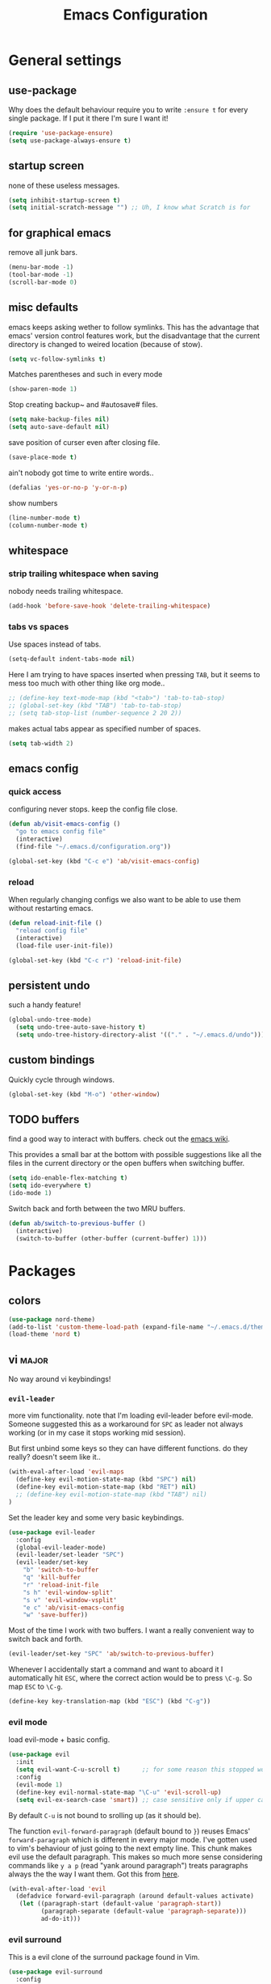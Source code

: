 #+TITLE: Emacs Configuration
#+OPTIONS: toc:nil num:nil

* General settings

** use-package

Why does the default behaviour require you to write =:ensure t= for every single package. If I put it there I'm sure I want it!

#+BEGIN_SRC emacs-lisp
  (require 'use-package-ensure)
  (setq use-package-always-ensure t)
#+END_SRC

** startup screen

none of these useless messages.

#+BEGIN_SRC emacs-lisp
  (setq inhibit-startup-screen t)
  (setq initial-scratch-message "") ;; Uh, I know what Scratch is for
#+END_SRC

** for graphical emacs

remove all junk bars.

#+BEGIN_SRC emacs-lisp
  (menu-bar-mode -1)
  (tool-bar-mode -1)
  (scroll-bar-mode 0)
#+END_SRC

** misc defaults

emacs keeps asking wether to follow symlinks. This has the advantage that emacs' version control features work, but the disadvantage that the current directory is changed to weired location (because of stow).

#+BEGIN_SRC emacs-lisp
  (setq vc-follow-symlinks t)
#+END_SRC

Matches parentheses and such in every mode

#+BEGIN_SRC emacs-lisp
  (show-paren-mode 1)
#+END_SRC

Stop creating backup~ and #autosave# files.

#+BEGIN_SRC emacs-lisp
  (setq make-backup-files nil)
  (setq auto-save-default nil)
#+END_SRC

save position of curser even after closing file.

#+BEGIN_SRC emacs-lisp
  (save-place-mode t)
#+END_SRC

ain't nobody got time to write entire words..

#+BEGIN_SRC emacs-lisp
  (defalias 'yes-or-no-p 'y-or-n-p)
#+END_SRC

show numbers

#+BEGIN_SRC emacs-lisp
  (line-number-mode t)
  (column-number-mode t)
#+END_SRC

** whitespace
*** strip trailing whitespace when saving

 nobody needs trailing whitespace.

 #+BEGIN_SRC emacs-lisp
   (add-hook 'before-save-hook 'delete-trailing-whitespace)
 #+END_SRC

*** tabs vs spaces

 Use spaces instead of tabs.

 #+BEGIN_SRC emacs-lisp
   (setq-default indent-tabs-mode nil)
 #+END_SRC

 Here I am trying to have spaces inserted when pressing =TAB=, but it seems to mess too much with other thing like org mode..

 #+BEGIN_SRC emacs-lisp
   ;; (define-key text-mode-map (kbd "<tab>") 'tab-to-tab-stop)
   ;; (global-set-key (kbd "TAB") 'tab-to-tab-stop)
   ;; (setq tab-stop-list (number-sequence 2 20 2))
 #+END_SRC

 makes actual tabs appear as specified number of spaces.

 #+BEGIN_SRC emacs-lisp
   (setq tab-width 2)
 #+END_SRC

** emacs config
*** quick access

configuring never stops. keep the config file close.

#+BEGIN_SRC emacs-lisp
  (defun ab/visit-emacs-config ()
    "go to emacs config file"
    (interactive)
    (find-file "~/.emacs.d/configuration.org"))

  (global-set-key (kbd "C-c e") 'ab/visit-emacs-config)
#+END_SRC

*** reload

When regularly changing configs we also want to be able to use them without restarting emacs.

#+BEGIN_SRC emacs-lisp
  (defun reload-init-file ()
    "reload config file"
    (interactive)
    (load-file user-init-file))

  (global-set-key (kbd "C-c r") 'reload-init-file)
#+END_SRC

** persistent undo

such a handy feature!

#+BEGIN_SRC emacs-lisp
  (global-undo-tree-mode)
    (setq undo-tree-auto-save-history t)
    (setq undo-tree-history-directory-alist '(("." . "~/.emacs.d/undo")))
#+END_SRC

** custom bindings

Quickly cycle through windows.

#+BEGIN_SRC emacs-lisp
  (global-set-key (kbd "M-o") 'other-window)
#+END_SRC
** TODO buffers

find a good way to interact with buffers. check out the [[https://www.emacswiki.org/emacs/SwitchingBuffers][emacs wiki]].

This provides a small bar at the bottom with possible suggestions like all the files in the current directory or the open buffers when switching buffer.
#+BEGIN_SRC emacs-lisp
  (setq ido-enable-flex-matching t)
  (setq ido-everywhere t)
  (ido-mode 1)
#+END_SRC

Switch back and forth between the two MRU buffers.

#+BEGIN_SRC emacs-lisp
  (defun ab/switch-to-previous-buffer ()
    (interactive)
    (switch-to-buffer (other-buffer (current-buffer) 1)))
#+END_SRC

* Packages

** colors

#+BEGIN_SRC emacs-lisp
  (use-package nord-theme)
  (add-to-list 'custom-theme-load-path (expand-file-name "~/.emacs.d/themes/"))
  (load-theme 'nord t)
#+END_SRC

** vi                                                                 :major:

No way around vi keybindings!

*** =evil-leader=

more vim functionality. note that I'm loading evil-leader before evil-mode. Someone suggested this as a workaround for ~SPC~ as leader not always working (or in my case it stops working mid session).

But first unbind some keys so they can have different functions. do they really? doesn't seem like it..

#+BEGIN_SRC emacs-lisp
  (with-eval-after-load 'evil-maps
    (define-key evil-motion-state-map (kbd "SPC") nil)
    (define-key evil-motion-state-map (kbd "RET") nil)
    ;; (define-key evil-motion-state-map (kbd "TAB") nil)
  )
#+END_SRC

Set the leader key and some very basic keybindings.

#+BEGIN_SRC emacs-lisp
  (use-package evil-leader
    :config
    (global-evil-leader-mode)
    (evil-leader/set-leader "SPC")
    (evil-leader/set-key
      "b" 'switch-to-buffer
      "q" 'kill-buffer
      "r" 'reload-init-file
      "s h" 'evil-window-split'
      "s v" 'evil-window-vsplit'
      "e c" 'ab/visit-emacs-config
      "w" 'save-buffer))
#+END_SRC

Most of the time I work with two buffers. I want a really convenient way to switch back and forth.

#+BEGIN_SRC emacs-lisp
  (evil-leader/set-key "SPC" 'ab/switch-to-previous-buffer)
#+END_SRC

Whenever I accidentally start a command and want to aboard it I automatically hit ~ESC~, where the correct action would be to press ~\C-g~. So map ~ESC~ to ~\C-g~.

#+BEGIN_SRC emacs-lisp
  (define-key key-translation-map (kbd "ESC") (kbd "C-g"))
#+END_SRC

*** evil mode

load evil-mode + basic config.

#+BEGIN_SRC emacs-lisp
  (use-package evil
    :init
    (setq evil-want-C-u-scroll t)      ;; for some reason this stopped working
    :config
    (evil-mode 1)
    (define-key evil-normal-state-map "\C-u" 'evil-scroll-up)
    (setq evil-ex-search-case 'smart)) ;; case sensitive only if upper case letters are used
#+END_SRC

By default =C-u= is not bound to srolling up (as it should be).

The function ~evil-forward-paragraph~ (default bound to ~}~) reuses Emacs' ~forward-paragraph~ which is different in every major mode. I've gotten used to vim's behaviour of just going to the next empty line. This chunk makes evil use the default paragraph. This makes so much more sense considering commands like ~y a p~ (read "yank around paragraph") treats paragraphs always the the way I want them. Got this from [[https://emacs.stackexchange.com/questions/38596/make-evil-paragraphs-behave-like-vim-paragraphs][here]].

#+BEGIN_SRC emacs-lisp
  (with-eval-after-load 'evil
    (defadvice forward-evil-paragraph (around default-values activate)
     (let ((paragraph-start (default-value 'paragraph-start))
           (paragraph-separate (default-value 'paragraph-separate)))
           ad-do-it)))
#+END_SRC

*** evil surround

This is a evil clone of the surround package found in Vim.

#+BEGIN_SRC emacs-lisp
  (use-package evil-surround
    :config
    (global-evil-surround-mode 1))
#+END_SRC

*** colemak settings

Evil for colemak keyboard layout.

#+BEGIN_SRC emacs-lisp
  (with-eval-after-load 'evil-maps
    ; i needs to be unbound first
    (define-key evil-normal-state-map "i" nil)

    (define-key evil-motion-state-map "n" 'evil-next-line)
    (define-key evil-motion-state-map "N" 'evil-join)
    (define-key evil-motion-state-map "gn" 'evil-next-visual-line)
    (define-key evil-motion-state-map "gN" 'evil-next-visual-line)
    (define-key evil-motion-state-map "e" 'evil-previous-line)
    (define-key evil-motion-state-map "ge" 'evil-previous-visual-line)
    (define-key evil-motion-state-map "E" 'evil-lookup)
    (define-key evil-motion-state-map "i" 'evil-forward-char)
    (define-key evil-motion-state-map "j" 'evil-forward-word-end)
    (define-key evil-motion-state-map "J" 'evil-forward-WORD-end)
    (define-key evil-motion-state-map "gj" 'evil-backward-word-end)
    (define-key evil-motion-state-map "gJ" 'evil-backward-WORD-end)
    (define-key evil-motion-state-map "k" 'evil-search-next)
    (define-key evil-motion-state-map "K" 'evil-search-previous)
    (define-key evil-motion-state-map "gk" 'evil-next-match)
    (define-key evil-motion-state-map "gK" 'evil-previous-match)
    (define-key evil-motion-state-map "zi" 'evil-scroll-column-right)
    (define-key evil-motion-state-map "zI" 'evil-scroll-right)
    (define-key evil-motion-state-map "l" 'evil-insert)
    (define-key evil-motion-state-map "L" 'evil-insert-line))

    ; =i= in visual mode needs extra remap
    (define-key evil-visual-state-map "i" 'evil-forward-char)
#+END_SRC

Things like ~c i~ (change to the right) are still not working..

Switching windows also relies on the `hjkl` motions.

#+BEGIN_SRC emacs-lisp
  (with-eval-after-load 'evil-maps
    (define-key evil-window-map "n" 'evil-window-down)
    (define-key evil-window-map "e" 'evil-window-up)
    (define-key evil-window-map "i" 'evil-window-right))
#+END_SRC

** pretty-mode

Re-display parts of the Emacs buffer as pretty Unicode symbols.

#+BEGIN_SRC emacs-lisp
  ;; (use-package pretty-mode
  ;;   :ensure t)
  ;;   (global-pretty-mode t)
  ;;   (pretty-activate-groups
  ;;    '(:sub-and-superscripts :greek :arithmetic-nary))
#+END_SRC

emacs ships default with =prettify-symbols mode=.

#+BEGIN_SRC emacs-lisp
  (global-prettify-symbols-mode 1)
#+END_SRC

** org mode                                                           :major:

Load orgmode plus some standard keybindings.

#+BEGIN_SRC emacs-lisp
  (use-package org
    :init
    (setq org-hide-emphasis-markers t
          org-return-follows-link t
          org-todo-keywords '((sequence "TODO(t)" "Waiting(w)" "|" "DONE(d)")
                              (sequence "TODO(t)" "Didn't succeed(s)" "|" "to hard(h)" "DONE(d)")))
    :bind (("C-c l" . org-store-link)
           ("C-c a" . org-agenda)
           ("C-c c" . org-capture)))
#+END_SRC

~org-return-follow-links~ is supposed to give ~RET~ some functionality in evil mode (which it usually doesn't have). However, [[*make RET better][see this section]] for giving the enter key even more functionality.

*** config

Tell org where I store my org stuff.

#+BEGIN_SRC emacs-lisp
  (setq org-directory "~/org")

  (defun org-file-path (filename)
    "Return the absolute address of an org file, given its relative name."
    (concat (file-name-as-directory org-directory) filename))

  ;; (setq org-inbox-file "~/org/inbox.org")
  (setq org-index-file (org-file-path "index.org"))
  (setq org-archive-location
    (concat (org-file-path "archive.org") "::* From %s"))
#+END_SRC

This sets the file from which the agenda is derived. All my todos are in the index file.

#+BEGIN_SRC emacs-lisp
  (setq org-agenda-files (list org-index-file))
  ;; (setq org-agenda-files (list org-directory))
#+END_SRC

By default org-mode does super ugly truncation of long lines (apparently because of tables). I want line wrapping, however.

#+BEGIN_SRC emacs-lisp
  (setq org-startup-truncated 'nil)
#+END_SRC

*** keybindings

Quickly access the org index file.

#+BEGIN_SRC emacs-lisp
(defun ab/open-index-file ()
  "Open the master org TODO list."
  (interactive)
  (find-file org-index-file)
  (end-of-buffer))

(global-set-key (kbd "C-c i") 'ab/open-index-file)
#+END_SRC

Actually, I like vims leader key much better.

#+BEGIN_SRC emacs-lisp
  (evil-leader/set-key
      "i" 'ab/open-index-file)
#+END_SRC

*** make RET better

From [[http://kitchingroup.cheme.cmu.edu/blog/2017/04/09/A-better-return-in-org-mode/][this discussion]], I got the code to replace M-RET in lists with just RET, so that Org acts more like other word processors.

#+BEGIN_SRC emacs-lisp
  ;; (defun ab/org-return (&optional ignore)
  ;;   "Add new list item, heading or table row with RET.
  ;; A double return on an empty element deletes it.
  ;; Use a prefix arg to get regular RET. "
  ;;   (interactive "P")
  ;;   (if ignore
  ;;       (org-return)
  ;;     (cond
  ;;      ;; Open links like usual
  ;;      ((eq 'link (car (org-element-context)))
  ;;       (org-return))
  ;;      ;; lists end with two blank lines, so we need to make sure we are also not
  ;;      ;; at the beginning of a line to avoid a loop where a new entry gets
  ;;      ;; created with only one blank line.
  ;;      ((and (org-in-item-p) (not (bolp)))
  ;;       (if (org-element-property :contents-begin (org-element-context))
  ;;           (org-insert-heading)
  ;;         (beginning-of-line)
  ;;         (setf (buffer-substring
  ;;                (line-beginning-position) (line-end-position)) "")
  ;;         (org-return)))
  ;;      ((org-at-heading-p)
  ;;       (if (not (string= "" (org-element-property :title (org-element-context))))
  ;;           (progn (org-end-of-meta-data)
  ;;                  (org-insert-heading))
  ;;         (beginning-of-line)
  ;;         (setf (buffer-substring
  ;;                (line-beginning-position) (line-end-position)) "")))
  ;;      ((org-at-table-p)
  ;;       (if (-any?
  ;;            (lambda (x) (not (string= "" x)))
  ;;            (nth
  ;;             (- (org-table-current-dline) 1)
  ;;             (org-table-to-lisp)))
  ;;           (org-return)
  ;;         ;; empty row
  ;;         (beginning-of-line)
  ;;         (setf (buffer-substring
  ;;                (line-beginning-position) (line-end-position)) "")
  ;;         (org-return)))
  ;;      (t
  ;;       (org-return)))))

  ;; (define-key org-mode-map (kbd "RET")  #'ab/org-return)
#+END_SRC
*** org capture

Templates for capturing. The default keybinding is ~C-c c~ . Also, ~%a~ expands to a link to the file (and position) from which =org-capture= was called.
I think =%i= is active region. Another nice feature is ~%^{Name}~ prompts for name. This probably makes sense for titles or something because I tend to put too much next to the asterics and too little text underneath..

#+BEGIN_SRC emacs-lisp
  (setq org-capture-templates
       '(("l" "todo with Link" entry
         (file+headline org-index-file "Inbox")
         "*** TODO %?\n  %i\n  See: %a")

        ("n" "Note"  entry
         (file+headline org-index-file "Inbox")
         "*** %?\n")

        ("t" "Todo" entry
         (file+headline org-index-file "Inbox")
         "*** TODO %?\n")))
#+END_SRC

*** appearance

Everything that has to do with how stuff looks / is displayed.

**** fancy bullets

fancy bullets in org mode

#+BEGIN_SRC emacs-lisp
  (use-package org-bullets
    :init
    :config
    (add-hook 'org-mode-hook (lambda () (org-bullets-mode 1))))
#+END_SRC

**** different font sizes for "headings"

By default the only difference between org leves is a slightly different symbol (when using =org-bullets=) and an almost invisible indent.
Different font sizes make much more sense.

 #+BEGIN_SRC emacs-lisp
 (custom-set-faces
   '(org-level-1 ((t (:inherit outline-1 :height 1.9))))
   '(org-level-2 ((t (:inherit outline-2 :height 1.5))))
   '(org-level-3 ((t (:inherit outline-3 :height 1.2))))
   '(org-level-4 ((t (:inherit outline-4 :height 1.0))))
   '(org-level-5 ((t (:inherit outline-5 :height 1.0))))
 )
 #+END_SRC

By default orgmode displays ellipsis for collapsed bullets. Here's a custom symbol indicating collapsed bullets.

#+BEGIN_SRC emacs-lisp
  (setq org-ellipsis " ...")
#+END_SRC

in nord theme all headings seem to have the same color...

#+BEGIN_SRC emacs-lisp
  (custom-theme-set-faces 'user
                        `(org-level-2 ((t (:foreground "yellow")))))
#+END_SRC
**** prettify entities

Org can pretty display things like latex symbols. Indices are even nicer than in AucTex as the underscores are removed.

#+BEGIN_SRC emacs-lisp
  (setq org-pretty-entities 1)
#+END_SRC

*** TODO evil org

better keybindings for org in evil?

*** opening pdfs

I want pdfs to be opened in an external pdf viewer.

#+BEGIN_SRC emacs-lisp
(add-hook 'org-mode-hook
      '(lambda ()
         (delete '("\\.pdf\\'" . default) org-file-apps)
         (add-to-list 'org-file-apps '("\\.pdf\\'" . "zathura %s"))))
#+END_SRC

*** org-babel

For some reason one has to tell babel which languages should be executed when typing ~C-c C-c~ ..

#+BEGIN_SRC emacs-lisp
(org-babel-do-load-languages
   'org-babel-load-languages
   '((python . t)
     (emacs-lisp . t)
     (C . t)
     (latex . t)
     (shell . t)))
#+END_SRC

** auto closing of parenthesis

Smart treatment of parenthesis, like auto closing or auto deletion of the matching one.

#+BEGIN_SRC emacs-lisp
  (use-package smartparens
    :config
    (sp-local-pair 'org-mode "_" "_" )
    (sp-local-pair 'org-mode "*" "*" )
    (sp-local-pair 'org-mode "~" "~" )
    (sp-local-pair 'org-mode "$" "$")
    (sp-local-pair 'latex-mode "$" "$")   ;; omg, I want this so badly
    (sp-local-pair 'latex-mode "\\langle" "\\rangle" :trigger "\\l(")
    (sp-local-pair 'latex-mode "\\lVert" "\\rVert" :trigger "\\l(")

    (sp-local-pair 'latex-mode "\\left(" "\\right)" :trigger "\\l(")
    (sp-local-pair 'latex-mode "\\left[" "\\right]" :trigger "\\l(")
    (sp-local-pair 'latex-mode "\\left\\{" "\\right\\}" :trigger "\\l(")
    (sp-local-pair 'latex-mode "\\left\\langle" "\\right\\rangle" :trigger "\\l("))

  (smartparens-global-mode 1) ;; I always want this
#+END_SRC

** commentary

~gc~ comments stuff out.

#+BEGIN_SRC emacs-lisp
  (use-package evil-commentary)
  (evil-commentary-mode)
#+END_SRC

** LaTeX                                                              :major:

which package to use? =tex-site= or =tex= ?
is AucTeX itself a package?

#+BEGIN_SRC emacs-lisp
  (use-package tex-site
    :ensure auctex
    :mode ("\\.tex\\'" . latex-mode)
    :config
    (setq TeX-auto-save t)
    (setq TeX-parse-self t)
    (setq TeX-save-query nil)  ;; save when compiling without asking
    (setq-default TeX-master nil)
    (add-hook 'LaTeX-mode-hook
              (lambda ()
                (company-mode)
                (smartparens-mode)
                (turn-on-reftex)
                (setq reftex-plug-into-AUCTeX t)
                (reftex-isearch-minor-mode)
                (setq TeX-PDF-mode t)
                (setq TeX-source-correlate-method 'synctex)
                (setq TeX-source-correlate-start-server t))))

    ;; ;; Update PDF buffers after successful LaTeX runs
    ;; (add-hook 'TeX-after-TeX-LaTeX-command-finished-hook
    ;;             #'TeX-revert-document-buffer)

    ;; ;; to use pdfview with auctex
    ;; (setq TeX-view-program-selection '((output-pdf "Zathura"))
    ;;        TeX-source-correlate-start-server t)
    ;; (setq TeX-view-program-list '(("Zathura" "TeX-pdf-tools-sync-view"))))

    ;; ;; (setq TeX-engine 'latex)
    ;; (setq TeX-command-default "Latexmk")
  ;; (use-package auctex-latexmk
  ;;   :ensure auctex
  ;;   :init
  ;;   (with-eval-after-load 'tex
  ;;     (auctex-latexmk-setup))
  ;;   :config

  ;;   ;; Use Latexmk as the default command.
  ;;   ;; (We have to use a hook instead of `setq-default' because AUCTeX sets this variable on mode activation.)
  ;;   (defun my-tex-set-latexmk-as-default ()
  ;;     (setq TeX-command-default "LatexMk"))
  ;;   (add-hook 'TeX-mode-hook #'my-tex-set-latexmk-as-default)

  ;;   ;; Compile to PDF when `TeX-PDF-mode' is active.
  ;;   (setq auctex-latexmk-inherit-TeX-PDF-mode t))
  ;; (setq TeX-auto-save t)

    (setq TeX-view-program-selection '((output-pdf "Zathura"))
           TeX-source-correlate-start-server t)

#+END_SRC

** auto completion

#+BEGIN_SRC emacs-lisp
(use-package company
  :init
  (setq company-dabbrev-ignore-case t
        company-show-numbers t)
  (add-hook 'after-init-hook 'global-company-mode)
  :config
  (add-to-list 'company-backends 'company-math-symbols-unicode)
  :bind ("C-:" . company-complete)  ; In case I don't want to wait
  :diminish company-mode)
#+END_SRC

** snippets

#+BEGIN_SRC emacs-lisp
  (use-package yasnippet)
      ;; :config
      ;; (add-to-list 'yas-snippet-dirs ("~/.emacs.d/snippets")))

    (setq yas-snippet-dirs
      '("~/.emacs.d/snippets"))

    (yas-global-mode 1)

    (define-key yas-minor-mode-map "C-e" 'yas-expand)
    (define-key yas-minor-mode-map "\C-c \C-v" 'yas-visit-snippet-file)
    (define-key yas-minor-mode-map "\C-c n" 'yas-new-snippet)
    (evil-leader/set-key "n n" 'yas-new-snippet)

  ;;   (with-eval-after-load 'yasnippet
  ;;     (require 'warnings)
  ;;     (add-to-list 'warning-suppress-types '(yasnippet backquote-change))
  ;;     (define-key yas-minor-mode-map (kbd "<tab>") nil)
  ;;     (define-key yas-minor-mode-map (kbd "TAB") nil)
  ;;     (define-key yas-keymap [(tab)] nil)
  ;;     (define-key yas-keymap (kbd "TAB") nil))


  ;;   (defun snippet-mode-setup ()
  ;;     (define-key yas-keymap (read-kbd-macro "TAB") 'yas-next-field))
  ;;   (with-eval-after-load 'yasnippet
  ;;     (add-hook 'snippet-mode-hook 'snippet-mode-setup))

  ;; (yas-reload-all)
#+END_SRC

see [[https://stackoverflow.com/questions/14066526/unset-tab-binding-for-yasnippet][stackoverflow]] for some helpful answers.

** spell checking

as the name suggests. According to [[https://fasciism.com/2017/01/16/spellchecking/][this site]] Aspell is unmaintained and Hunspell is the way to go.

#+BEGIN_SRC emacs-lisp
  (use-package flyspell
    :diminish flyspell-mode
    :init
    (add-hook 'prog-mode-hook 'flyspell-prog-mode)

    (dolist (hook '(text-mode-hook org-mode-hook))
      (add-hook hook (lambda () (flyspell-mode 1))))


    :config
    (setq ispell-program-name "hunspell"
          ispell-local-dictionary "en_US"
          ispell-extra-args '("--sug-mode=ultra" "--lang=en_US")
          ispell-list-command "--list"
          ispell-local-dictionary-alist '(("en_US" "[[:alpha:]]" "[^[:alpha:]]" "['‘’]"
                                        t ; Many other characters
                                        ("-d" "en_US") nil utf-8))))


    (evil-leader/set-key "s s" 'flyspell-mode) ;; toggle spell checking
#+END_SRC

ignore spell checking in source code blocks within org-mode

#+BEGIN_SRC emacs-lisp
  ;; (add-to-list 'ispell-skip-region-alist '("^#+BEGIN_SRC" . "^#+END_SRC")) ;; ignore spell check
#+END_SRC
doesn't seem to be necessary

** which-key

shows possible key combo continuations.

#+BEGIN_SRC emacs-lisp
  (use-package which-key
    :diminish which-key-mode
    :config
    (which-key-mode +1))
#+END_SRC

** dashboard

display most recently used files on startup.
See the [[https://github.com/emacs-dashboard/emacs-dashboard][github]].

This is a dependency.

#+BEGIN_SRC emacs-lisp
  (use-package page-break-lines)
#+END_SRC

actual dashboard

#+BEGIN_SRC emacs-lisp
  (use-package dashboard
    :config
    (dashboard-setup-startup-hook))
#+END_SRC

Show agenda for upcoming week and not just today.

#+BEGIN_SRC emacs-lisp
  (setq show-week-agenda-p t)
#+END_SRC

Customize what is displayed on the dashboard

#+BEGIN_SRC emacs-lisp
(setq dashboard-items '((recents  . 8)
                        (bookmarks . 5)
                        (projects . 5)
                        (agenda . 5)))
#+END_SRC


** projectile

#+BEGIN_SRC emacs-lisp
   (use-package projectile)
     ;; :config
     (projectile-mode +1)
     (define-key projectile-mode-map (kbd "s-p") 'projectile-command-map)
     (define-key projectile-mode-map (kbd "C-c p") 'projectile-command-map)
  ;; )
#+END_SRC
